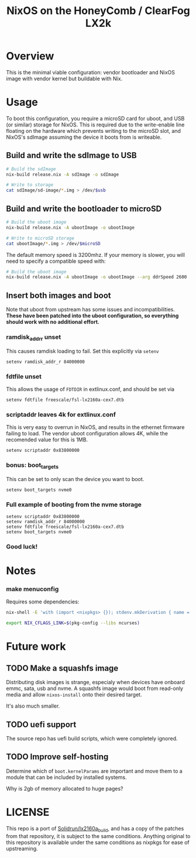#+TITLE: NixOS on the HoneyComb / ClearFog LX2k

* Overview

This is the minimal viable configuration: vendor bootloader and NixOS
image with vendor kernel but buildable with Nix.

* Usage

To boot this configuration, you require a microSD card for uboot, and
USB (or similar) storage for NixOS. This is required due to the
write-enable line floating on the hardware which prevents writing to
the microSD slot, and NixOS's sdImage assuming the device it boots
from is writeable.

** Build and write the sdImage to USB

#+BEGIN_SRC sh
  # Build the sdImage
  nix-build release.nix -A sdImage -o sdImage

  # Write to storage
  cat sdImage/sd-image/*.img > /dev/$usb
#+END_SRC

** Build and write the bootloader to microSD

#+BEGIN_SRC sh
  # Build the uboot image
  nix-build release.nix -A ubootImage -o ubootImage

  # Write to microSD storage
  cat ubootImage/*.img > /dev/$microSD
#+END_SRC

The default memory speed is 3200mhz. If your memory is slower, you
will need to specify a compatible speed with:
#+BEGIN_SRC sh
  # Build the uboot image
  nix-build release.nix -A ubootImage -o ubootImage --arg ddrSpeed 2600
#+END_SRC
** Insert both images and boot

Note that uboot from upstream has some issues and
incompatibilities. *These have been patched into the uboot
configuration, so everything should work with no additional effort.*

*** ramdisk_addr_r unset

This causes ramdisk loading to fail. Set this explicitly via =setenv=

#+BEGIN_EXAMPLE
  setenv ramdisk_addr_r 84000000
#+END_EXAMPLE

*** fdtfile unset

This allows the usage of =FDTDIR= in extlinux.conf, and should be set via

#+BEGIN_EXAMPLE
  setenv fdtfile freescale/fsl-lx2160a-cex7.dtb
#+END_EXAMPLE

*** scriptaddr leaves 4k for extlinux.conf

This is very easy to overrun in NixOS, and results in the ethernet
firmware failing to load. The vendor uboot configuration allows 4K,
while the recomended value for this is 1MB.

#+BEGIN_EXAMPLE
  setenv scriptaddr 0x83800000
#+END_EXAMPLE

*** bonus: boot_targets

This can be set to only scan the device you want to boot.

#+BEGIN_EXAMPLE
  setenv boot_targets nvme0
#+END_EXAMPLE

*** Full example of booting from the nvme storage

#+BEGIN_EXAMPLE
  setenv scriptaddr 0x83800000
  setenv ramdisk_addr_r 84000000
  setenv fdtfile freescale/fsl-lx2160a-cex7.dtb
  setenv boot_targets nvme0
#+END_EXAMPLE

*** Good luck!

* Notes

*** make menuconfig

Requires some dependencies:

#+BEGIN_SRC sh
  nix-shell -E 'with (import <nixpkgs> {}); stdenv.mkDerivation { name = "fake"; nativeBuildInputs = [ ncurses pkgconfig bison flex ]; }'

  export NIX_CFLAGS_LINK=$(pkg-config --libs ncurses)
#+END_SRC

* Future work

** TODO Make a squashfs image

Distributing disk images is strange, especialy when devices have
onboard emmc, sata, usb and nvme. A squashfs image would boot from
read-only media and allow =nixos-install= onto their desired target.

It's also much smaller.

** TODO uefi support

The source repo has uefi build scripts, which were completely ignored.

** TODO Improve self-hosting

Determine which of =boot.kernelParams= are important and move them to
a module that can be included by installed systems.

Why is 2gb of memory allocated to huge pages?

* LICENSE

This repo is a port of [[https://github.com/SolidRun/lx2160a_build][Solidrun/lx2160a_build]], and has a copy of the
patches from that repository, it is subject to the same
conditions. Anything original to this repository is available under
the same conditions as nixpkgs for ease of upstreaming.
